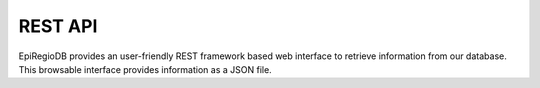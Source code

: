 REST API
========

EpiRegioDB provides an user-friendly REST framework based web interface to retrieve information from our database. This browsable interface provides information as a JSON file.
